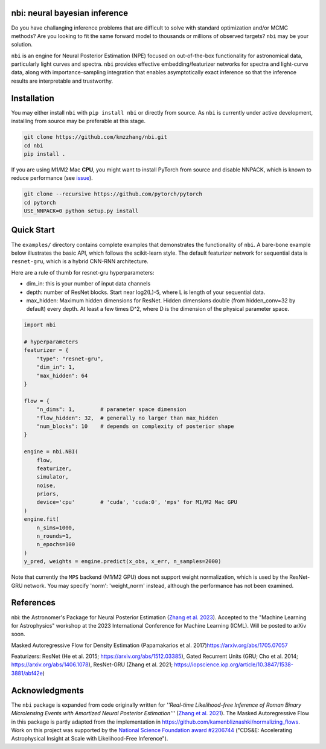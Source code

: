 

.. image:: https://img.shields.io/badge/License-BSD_3--Clause-blue.svg
   :target: https://opensource.org/licenses/BSD-3-Clause
   :alt: License
 
.. image:: https://img.shields.io/pypi/v/nbi
   :target: https://img.shields.io/pypi/v/nbi
   :alt: PyPI


.. image:: https://github.com/kmzzhang/nbi/actions/workflows/tests.yml/badge.svg
   :target: https://github.com/kmzzhang/nbi/actions/workflows/tests.yml
   :alt: Tests


nbi: neural bayesian inference
------------------------------

Do you have challanging inference problems that are difficult to solve with standard optimization and/or MCMC methods?
Are you looking to fit the same forward model to thousands or millions of observed targets?
``nbi`` may be your solution. 

``nbi`` is an engine for Neural Posterior Estimation (NPE) focused on out-of-the-box functionality for astronomical data,
particularly light curves and spectra.
``nbi`` provides effective embedding/featurizer networks for spectra and light-curve data, along
with importance-sampling integration that enables asymptotically exact inference so that the inference results are
interpretable and trustworthy.

Installation
------------

You may either install ``nbi`` with ``pip install nbi`` or directly from source. As ``nbi`` is currently under active development,
installing from source may be preferable at this stage.

.. code-block:: bash

   git clone https://github.com/kmzzhang/nbi.git
   cd nbi
   pip install .

If you are using M1/M2 Mac **CPU**\ , you might want to install PyTorch from source and disable NNPACK, which is known to
reduce performance (see `issue <https://github.com/pytorch/pytorch/issues/107534>`_\ ).

.. code-block:: bash

   git clone --recursive https://github.com/pytorch/pytorch
   cd pytorch
   USE_NNPACK=0 python setup.py install

Quick Start
-----------

The ``examples/`` directory contains complete examples that demonstrates the functionality of ``nbi``. A bare-bone
example below illustrates the basic API, which follows the scikit-learn style. The default featurizer network for
sequential data is ``resnet-gru``\ , which is a hybrid CNN-RNN architecture.

Here are a rule of thumb for resnet-gru hyperparameters:


* dim_in: this is your number of input data channels
* depth: number of ResNet blocks. Start near log2(L)-5, where L is length of your sequential data.
* max_hidden: Maximum hidden dimensions for ResNet. Hidden dimensions double (from hidden_conv=32 by default) every 
  depth. At least a few times D^2, where D is the dimension of the physical parameter space.

.. code-block:: python

   import nbi

   # hyperparameters
   featurizer = {
       "type": "resnet-gru",
       "dim_in": 1,
       "max_hidden": 64
   }

   flow = {
       "n_dims": 1,        # parameter space dimension
       "flow_hidden": 32,  # generally no larger than max_hidden
       "num_blocks": 10    # depends on complexity of posterior shape
   }

   engine = nbi.NBI(
       flow,
       featurizer,
       simulator,
       noise,
       priors,
       device='cpu'        # 'cuda', 'cuda:0', 'mps' for M1/M2 Mac GPU
   )
   engine.fit(
       n_sims=1000,
       n_rounds=1,
       n_epochs=100
   )
   y_pred, weights = engine.predict(x_obs, x_err, n_samples=2000)

Note that currently the ``MPS`` backend (M1/M2 GPU) does not support weight normalization, 
which is used by the ResNet-GRU network. You may specify 'norm': 'weight_norm' instead, although
the performance has not been examined.

References
----------

nbi: the Astronomer's Package for Neural Posterior Estimation 
(\ `Zhang et al. 2023 <https://ml4astro.github.io/icml2023/assets/71.pdf>`_\ ). 
Accepted to the "Machine Learning for Astrophysics" workshop at the 2023 
International Conference for Machine Learning (ICML). Will be posted to arXiv soon.

Masked Autoregressive Flow for Density Estimation (Papamakarios et al. 2017)\
https://arxiv.org/abs/1705.07057

Featurizers: ResNet (He et al. 2015; https://arxiv.org/abs/1512.03385), Gated Recurrent Units
(GRU; Cho et al. 2014; https://arxiv.org/abs/1406.1078), 
ResNet-GRU (Zhang et al. 2021; https://iopscience.iop.org/article/10.3847/1538-3881/abf42e)

Acknowledgments
---------------

The ``nbi`` package is expanded from code originally written for *''Real-time Likelihood-free Inference of Roman Binary Microlensing Events
with Amortized Neural Posterior Estimation'''* (\ `Zhang et al. 2021 <https://iopscience.iop.org/article/10.3847/1538-3881/abf42e>`_\ ).
The Masked Autoregressive Flow in this package is partly adapted from the implementation in
https://github.com/kamenbliznashki/normalizing_flows.
Work on this project was supported by the `National Science Foundation award #2206744 <https://www.nsf.gov/awardsearch/showAward?AWD_ID=2206744&HistoricalAwards=false>`_ ("CDS&E: Accelerating Astrophysical Insight at Scale with Likelihood-Free Inference").


.. raw:: html

   <center><img src="https://www.nsf.gov/policies/images/NSF_Official_logo.svg" width="10%"></center>

